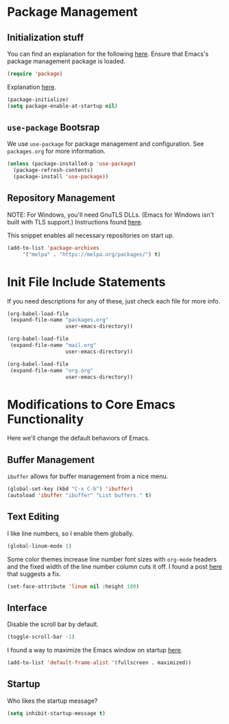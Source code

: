 
* Package Management

** Initialization stuff

You can find an explanation for the following [[https://emacs.stackexchange.com/questions/22717/what-does-require-package-mean-for-emacs-and-how-does-it-differ-from-load-fil][here]]. Ensure that Emacs's package management package is loaded.

#+BEGIN_SRC emacs-lisp
(require 'package)
#+END_SRC

Explanation [[https://www.reddit.com/r/emacs/comments/1rdstn/set_packageenableatstartup_to_nil_for_slightly/][here]].

#+BEGIN_SRC emacs-lisp
(package-initialize)
(setq package-enable-at-startup nil)
#+END_SRC

** =use-package= Bootsrap

We use =use-package= for package management and configuration. See =packages.org= for more information.

#+BEGIN_SRC emacs-lisp
(unless (package-installed-p 'use-package)
  (package-refresh-contents)
  (package-install 'use-package))
#+END_SRC

** Repository Management

NOTE: For Windows, you'll need GnuTLS DLLs. (Emacs for Windows isn't built with TLS support.)
Instructions found [[http://חנוך.se/diary/how_to_enable_GnuTLS_for_Emacs_24_on_Windows/index.en.html][here]].

This snippet enables all necessary repositories on start up.

#+BEGIN_SRC emacs-lisp
(add-to-list 'package-archives
     '("melpa" . "https://melpa.org/packages/") t)
#+END_SRC

* Init File Include Statements

If you need descriptions for any of these, just check each file for more info.

#+BEGIN_SRC emacs-lisp
(org-babel-load-file
 (expand-file-name "packages.org"
                   user-emacs-directory))

(org-babel-load-file
 (expand-file-name "mail.org"
                   user-emacs-directory))

(org-babel-load-file 
 (expand-file-name "org.org"
                   user-emacs-directory))
#+END_SRC

* Modifications to Core Emacs Functionality

Here we'll change the default behaviors of Emacs.

** Buffer Management

=ibuffer= allows for buffer management from a nice menu.

#+BEGIN_SRC emacs-lisp
(global-set-key (kbd "C-x C-b") 'ibuffer)
(autoload 'ibuffer "ibuffer" "List buffers." t)
#+END_SRC

** Text Editing

I like line numbers, so I enable them globally.

#+BEGIN_SRC emacs-lisp
(global-linum-mode 1)
#+END_SRC

Some color themes increase line number font sizes with =org-mode= headers
and the fixed width of the line number column cuts it off. I found a post
[[https://unix.stackexchange.com/questions/29786/font-size-issues-with-emacs-in-linum-mode/30087#30087][here]] that suggests a fix.

#+BEGIN_SRC emacs-lisp
(set-face-attribute 'linum nil :height 100)
#+END_SRC

** Interface

Disable the scroll bar by default.

#+BEGIN_SRC emacs-lisp
(toggle-scroll-bar -1)
#+END_SRC

I found a way to maximize the Emacs window on startup [[https://emacs.stackexchange.com/questions/2999/how-to-maximize-my-emacs-frame-on-start-up][here]].

#+BEGIN_SRC emacs-lisp
(add-to-list 'default-frame-alist '(fullscreen . maximized))
#+END_SRC

** Startup

Who likes the startup message?

#+BEGIN_SRC emacs-lisp
(setq inhibit-startup-message t)
#+END_SRC
